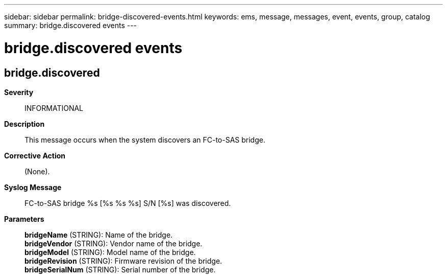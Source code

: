 ---
sidebar: sidebar
permalink: bridge-discovered-events.html
keywords: ems, message, messages, event, events, group, catalog
summary: bridge.discovered events
---

= bridge.discovered events
:toclevels: 1
:hardbreaks:
:nofooter:
:icons: font
:linkattrs:
:imagesdir: ./media/

== bridge.discovered
*Severity*::
INFORMATIONAL
*Description*::
This message occurs when the system discovers an FC-to-SAS bridge.
*Corrective Action*::
(None).
*Syslog Message*::
FC-to-SAS bridge %s [%s %s %s] S/N [%s] was discovered.
*Parameters*::
*bridgeName* (STRING): Name of the bridge.
*bridgeVendor* (STRING): Vendor name of the bridge.
*bridgeModel* (STRING): Model name of the bridge.
*bridgeRevision* (STRING): Firmware revision of the bridge.
*bridgeSerialNum* (STRING): Serial number of the bridge.
